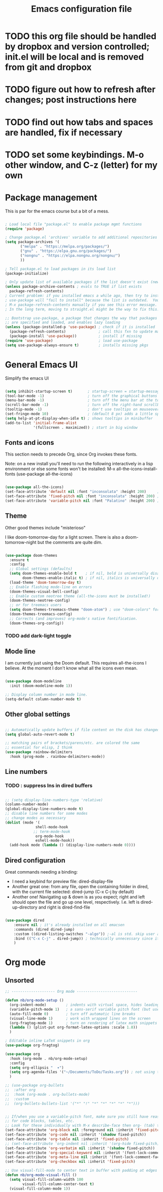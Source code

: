 #+TITLE: Emacs configuration file
#+PROPERTY: header-args:emacs-lisp :tangle ./.emacs.d/init.el :mkdirp yes

* TODO  this org file should be handled by dropbox and version controlled; init.el will be local and is removed from git and dropbox

* TODO figure out how to refresh after changes; post instructions here

* TODO find out how tabs and spaces are handled, fix if necessary

* TODO set some keybindings.  M-o other window, and C-z (letter) for my own

* Package management

This is par for the emacs course but a bit of a mess.

#+begin_src emacs-lisp

  ; Load local file "package.el" to enable package mgmt functions
  (require 'package)

  ; Change package.el 'archives' variable to add additional repositories
  (setq package-archives '(
         ("melpa" . "https://melpa.org/packages/")
         ("gnu" . "https://elpa.gnu.org/packages/")
         ("nongnu" . "https://elpa.nongnu.org/nongnu/")
         ))

  ; Tell package.el to load packages in its load list
  (package-initialize)

  ; Only update list of available packages if the list doesn't exist (new install)
  (unless package-archive-contents ; evals to TRUE if list exists
    package-refresh-contents)
  ; Current problem: if you installed emacs a while ago, then try to install a package,
  ; use-package will "fail to install" because the list is outdated.  You can run
  ; M-x package-refresh-contents manually if you see this error message.
  ; In the long term, moving to straight.el might be the way to fix this.

  ;; Bootstrap use-package, a package that changes the way that packages
  ;; are specified and loaded, and enables lazy loading
  (unless (package-installed-p 'use-package) ; check if it is installed
    (package-refresh-contents)               ; call this fxn to update manually
    (package-install 'use-package))          ; install if missing
  (require 'use-package)                     ; load use-package
  (setq use-package-always-ensure t)         ; installs missing pkgs

#+end_src

* General Emacs UI

Simplify the emacs UI

#+begin_src emacs-lisp

    (setq inhibit-startup-screen t)       ; startup-screen = startup-message = splash-screen
    (tool-bar-mode -1)                    ; turn off the graphical buttons
    (menu-bar-mode -1)                    ; turn off the menu bar at the top
    (scroll-bar-mode -1)                  ; turn off the right-hand scrollbar
    (tooltip-mode -1)                     ; don't use tooltips on mouseover
    (set-fringe-mode 10)                  ; (default 8 px) adds a little space in r and l fringes
    (setq help-at-pt-display-when-idle t) ; shows tooltips in minibuffer
    (add-to-list 'initial-frame-alist
                 '(fullscreen . maximized)) ; start in big window

#+end_src

** Fonts and icons

This section needs to precede Org, since Org invokes these fonts.

Note: on a new install you'll need to run the following interactively in a lisp environment or else some fonts won't be installed:
M-x all-the-icons-install-fonts
(use-package all-the-icons)

#+begin_src emacs-lisp

  (use-package all-the-icons)
  (set-face-attribute 'default nil :font "inconsolata" :height 200)     ; default font
  (set-face-attribute 'fixed-pitch nil :font "inconsolata" :height 200) ; default fixed-width font
  (set-face-attribute 'variable-pitch nil :font "Palatino" :height 200) ; default non-fixed-width

#+end_src

** Theme

 Other good themes include "misterioso"

I like doom-tomorrow-day for a light screen.  There is also a doom-tomorrow-night but the comments are quite dim.

#+begin_src emacs-lisp

  (use-package doom-themes
    :ensure t
    :config
    ;; Global settings (defaults)
    (setq doom-themes-enable-bold t    ; if nil, bold is universally disabled
          doom-themes-enable-italic t) ; if nil, italics is universally disabled
    (load-theme 'doom-tomorrow-day t)
    ;; Enable flashing mode-line on errors
    (doom-themes-visual-bell-config)
    ;; Enable custom neotree theme (all-the-icons must be installed!)
    (doom-themes-neotree-config)
    ;; or for treemacs users
    (setq doom-themes-treemacs-theme "doom-atom") ; use "doom-colors" for less minimal icon theme
    (doom-themes-treemacs-config)
    ;; Corrects (and improves) org-mode's native fontification.
    (doom-themes-org-config))

#+end_src

*** TODO add dark-light toggle

** Mode line

I am currently just using the Doom default.  This requires all-the-icons I believe.  At the moment I don't know what all the icons even mean.

#+begin_src emacs-lisp

  (use-package doom-modeline
    :init (doom-modeline-mode 1))

  ;; Display column number in mode line.
  (setq-default column-number-mode t)

#+end_src

** Other global settings

#+begin_src emacs-lisp

  ;; Automatically update buffers if file content on the disk has changed.
  (setq global-auto-revert-mode t)

  ;; matching pairs of brackets/parens/etc. are colored the same
  ;; essential for elisp, I think
  (use-package rainbow-delimiters
    :hook (prog-mode . rainbow-delimiters-mode))

#+end_src

** Line numbers

*** TODO : suppress lns in dired buffers

#+begin_src emacs-lisp

  ;; (setq display-line-numbers-type 'relative)
  (column-number-mode)
  (global-display-line-numbers-mode t)
  ;; disable line numbers for some modes
  ;; change modes as necessary
  (dolist (mode '(
                shell-mode-hook
               ;; term-mode-hook
                org-mode-hook
                eshell-mode-hook))
    (add-hook mode (lambda () (display-line-numbers-mode 0))))
  
#+end_src

** Dired configuration

Great commands needing a binding:
- I need a keybind for preview file: dired-display-file
- Another great one: from any file, open the containing folder in dired, with the current file selected: dired-jump (C-x C-j by default)
- Another one!  Navigating up & down is as you expect; right and left should open the file and go up one level, respectively.  I.e. left is dired-up-directory and right is dired-find-file

#+begin_src emacs-lisp

  (use-package dired
      :ensure nil ; it's already installed on all emacsen
      :commands (dired dired-jump)
      :custom ((dired-listing-switches "-algo")) ;-al is std. skip user and group
      :bind (("C-x C-j" . dired-jump)) ; technically unnecessary since it's the default
      )

#+end_src

* Org mode

** Unsorted

#+begin_src emacs-lisp
  ;; -------------------- Org mode ----------------------------

  (defun nb/org-mode-setup ()
    (org-indent-mode)         ; indents with virtual space, hides leading stars
    (variable-pitch-mode 1)   ; a sans-serif variable pitch font (but use code below)
    (auto-fill-mode 0)        ; turn off automatic line breaks
    (visual-line-mode 1)      ; work with wrapped lines on the screen
    (org-fragtog-mode 1)      ; turn on rendering of latex math snippets
    (lambda () (plist-put org-format-latex-options :scale 1.8))
    )

  ; Editable inline LaTeX snippets in org
  (use-package org-fragtog)

  (use-package org
    :hook (org-mode . nb/org-mode-setup)
    :config
    (setq org-ellipsis "  ▾")
    (setq org-agenda-files '("~/Documents/ToDo/Tasks.org")) ; not using this but why not
    )

  ;; (use-package org-bullets
  ;;  :after org
  ;;  :hook (org-mode . org-bullets-mode)
  ;;  :custom
  ;;  (org-bullets-bullets-list '("*" "!" "*" "*" "*" "*" "*")))


  ;; If/when you use a variable-pitch font, make sure you still have reasonable settings
  ;; for code blocks, tables, etc.
  ;; Look for these individually with M-x describe-face then org- (tab) to see all
  (set-face-attribute 'org-block nil :foreground nil :inherit 'fixed-pitch)
  (set-face-attribute 'org-code nil :inherit '(shadow fixed-pitch))
  (set-face-attribute 'org-table nil :inherit 'fixed-pitch)
  ;; (set-face-attribute 'org-indent nil :inherit '(org-hide fixed-pitch)) ; will cause error unless indent mode on??
  (set-face-attribute 'org-verbatim nil :inherit '(shadow fixed-pitch))
  (set-face-attribute 'org-special-keyword nil :inherit '(font-lock-comment-face fixed-pitch))
  (set-face-attribute 'org-meta-line nil :inherit '(font-lock-comment-face fixed-pitch))
  (set-face-attribute 'org-checkbox nil :inherit 'fixed-pitch)

  ;; Use visual-fill-mode to center text in buffer with padding at edges
  (defun nb/org-mode-visual-fill ()
    (setq visual-fill-column-width 100
          visual-fill-column-center-text t)
    (visual-fill-column-mode 1))

  (use-package visual-fill-column
    :defer t
    :hook (org-mode . nb/org-mode-visual-fill))


  ;; Org behavior
  ;;(add-hook 'org-mode-hook 'org-fragtog-mode)
  ;;(add-hook 'org-mode-hook (lambda () (plist-put org-format-latex-options :scale 1.8)))
  (org-babel-do-load-languages
    'org-babel-load-languages
    '(
      (emacs-lisp . t)
      (R . t)
      (python . t)
      (maxima . t)
      (latex . t)
      ))

  ;; Syntax highlight in #+BEGIN_SRC blocks
  (setq org-src-fontify-natively t)
  ;; Disable the prompt when running code in org
  (setq org-confirm-babel-evaluate nil)
  ;; Fix an incompatibility between the ob-async and ob-ipython packages
  ;; (setq ob-async-no-async-languages-alist '("ipython"))

  ;; Org quick expansions to insert code blocks
  ;; Use by typing < then the prefix below then tab
  (require 'org-tempo)
  (add-to-list 'org-structure-template-alist '("sh" . "src shell"))
  (add-to-list 'org-structure-template-alist '("el" . "src emacs-lisp"))
  (add-to-list 'org-structure-template-alist '("R" . "src R"))

#+end_src

** Auto-generate init.el

Our goal is that every time this file is edited and saved, we will automatically run org-babel-tangle to regenerate our init.el file.  However, if we have multiple org buffers open, we don't want to run it when we save those buffers - we just want it for this buffer.

*** TODO try to replace this code with buffer-local variables?

#+begin_src emacs-lisp

    ;; Thanks to David Wilson at System Crafters for this function
    (defun nb/org-babel-tangle-config ()
      ;; First check to make sure 
      (when (string-equal (buffer-file-name)
                          (expand-file-name "~/dotfiles/emacs/.emacs.d/emacs-config.org"))
        (let ((org-confirm-babel-evaluate nil))
          (org-babel-tangle))))
  ;; Org startup hook adds an after-save hook
    (add-hook 'org-mode-hook
              (lambda () (add-hook 'after-save-hook 'nb/org-babel-tangle-config)))

  "/Users/nbader/dotfiles/emacs/.emacs.d/emacs-config.org"

#+end_src

** Babel languages

#+begin_src emacs-lisp
  
  (org-babel-do-load-languages
    'org-babel-load-languages
    '(
      (emacs-lisp . t)
      (R . t)
      (python . t)
      (maxima . t)
      (latex . t)
      ))

#+end_src

* Development

** Languages

*** Language server protocol

LSP is protocol for providing  information about a variety of programming languages in the form of external libraries (servers) for each language.  The idea is that emacs can use LSP to get language-specific information from the server which it can then use to provide a better interface for that language.

Before using a new language, you have to install the LSP server for the language.  Go to the LSP-mode github page or the website https://microsoft.github.io/language-server find a maintainer and site for each language.  For example, the javascript LSP is installed via npm, the javascript package manager.

#+begin_src emacs-lisp

  (use-package lsp-mode
    :commands (lsp lsp-deferred)
    :init
    (setq lsp-keymap-prefix "C-c l")
    :config
    (lsp-enable-which-key-integration t)) 

#+end_src

*** Typescript (Javascript)

Typescript is basically Javascript but strongly typed, to help you catch errors early.  It outputs to regular Javascript.  This implementation is just me following along with using lsp mode for arbitrary languages in David Wilson's Emacs From Scratch series.

#+begin_src emacs-lisp

  (use-package typescript-mode
    :mode "\\.ts\\'" ; invokes mode for .ts files
    :hook (typescript-mode . lsp-deferred)
    :config (setq typescript-indent-level 2))
  
#+end_src

*** Company mode

Company mode is a completion framework that can link into LSP servers to provide completions for a particular language.

** Projectile

Projectile makes extra commands available if it detects you are opening a file from a folder with a git repo, and project file, etc.

Built-in alternative is project.el

Two big commands are
- C-p f projectile-find-file looks for a file in the current project using fuzzy matching
- C-p p projectile-switch-project switches to another project if you're working on more than one.  Below is set to open dired when you do this.  

#+begin_src emacs-lisp

  (use-package projectile
    ;;  :diminish projectile-mode
    :config (projectile-mode)
    :bind-keymap
    ("C-c p" . projectile-command-map)
    :init
    (setq projectile-switch-project-action #'projectile-dired)
    )
  
#+end_src

** Magit

#+begin_src emacs-lisp

  ;; git interface
  ;; use C-x g to pull it up
  (use-package magit
    ;; :custom
    ;; (magit-display-buffer-function `magit-display-buffer-same-window-except-diff-v1)
    )

  ;;  :bind (("C-c g" . magit))

#+end_src

* R environment

#+begin_src emacs-lisp

  (use-package ess)

#+end_src

* LaTeX environment

#+begin_src emacs-lisp

  (use-package latex
    :ensure auctex
    :config
    (setq-default TeX-master nil))
  
#+end_src

* Python

#+begin_src emacs-lisp

  ;; Disable the warning message that appears when you start a python interpreter
  (setq python-shell-completion-native-enable nil)

#+end_src

* Shell stuff

#+begin_src emacs-lisp

  ; This package attempts to set emacs exec-path and PATH from the shell path
  ; Should work if your shell is found by executing (getenv "SHELL")
  (use-package exec-path-from-shell
    :if (memq window-system '(mac ns x)) ; when window mgr is either mac, ns, or x
    :config
    (exec-path-from-shell-initialize))
  
#+end_src

* Completion framework

#+begin_src emacs-lisp
  ; -- Completion framework --

  ; IDO mode - the bare-bones system (works fine)
  ;; (setq ido-enable-flex-matching t)
  ;; (setq ido-everywhere t)
  ;; (ido-mode 1)

  ;; vertico displays candidates in a vertical list in the minibuffer,
  ;; which is a little easier to read
  (use-package vertico
    :custom
    (vertico-cycle t)
    :init
    (vertico-mode)
    )

  ;; savehist ("saved history") is a built-in package that puts your recently-selected files at the top of the list.
  (use-package savehist
    :init
    (savehist-mode)
    )

  ; orderless lets you enter space separated search terms for filtering candidates
  (use-package orderless
    :custom
    (completion-styles '(orderless basic))
    (completion-category-overrides '((file (styles basic partial-completion)))))

  ;; Marginalia displays annotations in the minibuffer
  (use-package marginalia
    ;; Bind `marginalia-cycle' locally in the minibuffer.  To make the binding
    ;; available in the *Completions* buffer, add it to the
    ;; `completion-list-mode-map'.
    :bind (:map minibuffer-local-map
           ("M-A" . marginalia-cycle))
    ;; The :init section is always executed.
    :init
    ;; Marginalia must be actived in the :init section of use-package such that
    ;; the mode gets enabled right away. Note that this forces loading the
    ;; package
    (marginalia-mode))

  ; ----------------------------- ;

  ;; helpful is a package that improves the help screens?
  ;; not sure how well it works with vertico and built-in

  ;; which-key displays possible subsequent keys after a prefix
  (use-package which-key
    :init (which-key-mode)
    :diminish (which-key-mode)
    :config (setq which-key-idle-delay 0.3)) ; displays after short delay

  ;; When searching using apropos in Emacs help, show all hits,
  ;; not just user-defined
  (setq apropos-do-all t)

#+end_src

* General keyboard interaction

#+begin_src emacs-lisp
    ;; -------------------- User-defined functions and code ------------------

      (defun nb/point-is-on-leading-symbol ()
        "Determine whether point is on a leading header, comment, or list item
      Return t if so; nil otherwise."
         (let ((start-pt (point)))
         (save-excursion
          (move-beginning-of-line nil)
          (and
           (looking-at (rx
            line-start
            (zero-or-more blank)
            (group-n 1 (or ; add html comments, C multiline
             (one-or-more "#")   ; R, Python comments, Markdown headers
             (one-or-more "%")   ; LaTeX comments
             (one-or-more ">")   ; Markdown/email blockquotes
             (one-or-more "*")   ; org headers, markdown lists
             (= 1 "\"\"\"")      ; Python multiline comments
             (= 1 "+")           ; markdown lists
             (= 1 "-")           ; markdown/org list items
             (seq (one-or-more digit) (= 1 ".")))) ; ordered list items (not working)
            (one-or-more blank)
            (one-or-more graphic)))
           (>= start-pt (match-beginning 1))
           (< start-pt (match-end 1))))))

      (defun nb/move-end-of-line (prefix)
        "Move point to end of line; if repeated, delete trailing whitespace.
      Moves point to the end of the line with universal PREFIX if not there already.
      If point is at the end of the line, remove trailing whitespace,
      moving point to last non-whitespace character.
      Thus C-e C-e replaces C-e M-/ in vanilla emacs."
        (interactive "^p") ; p accepts numeric prefix from C-u; ^ extends selection
        ;; First, 'move-end-of-line' (with numeric prefix) and check if point moved.
        ;; If not, it's already at end of line so run 'delete-horizontal-space'
        (let ((start-point (point)))
          (move-end-of-line prefix)
          (when (= start-point (point))
            (delete-horizontal-space))))

      (defun nb/move-beginning-of-line (prefix)
        "Toggle pt to line beginning, text after indentation/list element/comment.
      Toggles point among three locations: beginning of line (as in the default),
      the first non-whitespace character in the line (default M-m), and
      the first non-whitespace character after a leading symbol, such as a markdown
      list item, an org heading, a comment character, etc. Leading symbols are
      defined in a separate function, 'nb/point-is-on-leading-symbol.'"
        (interactive "^p") ; p accepts numeric prefix from C-u; ^ extends selection
        (setq prefix (or prefix 1)) ; either nil or 1 is set to 1
        ;; If there is numeric prefix (not nil or 1), move down n-1 lines
        (cond ((/= prefix 1) (move-beginning-of-line prefix))
          ;; If pt is at beginning of line on whitespace char, move to 1st non-ws
          ((and (= (current-column) 0) (looking-at "[[:blank:]]"))
            (back-to-indentation))
          ;; Else if pt is on comment/list/header char, move to text after char
          ((nb/point-is-on-leading-symbol)
            (progn (forward-word nil) (backward-word nil)))
          ;; Otherwise go to the beginning of the line
          (t (move-beginning-of-line nil))))

      ;; future: look into general.el to define all your keybindings with nice syntax
      ;; more importantly, this is the way to spacemacs like leader keys etc.

      ;; Wow, hydra is really great, allowing you to simplify "families" of keybinds

      ;; remap C-e and C-a to my functions
      (global-set-key (kbd "C-e") 'nb/move-end-of-line)
      (global-set-key (kbd "C-a") 'nb/move-beginning-of-line)

      ;; remap M-o (unbound) to other-window
      (global-set-key (kbd "M-o") 'other-window)


      ;; On Mac, make sure that command is meta
      (when (eq system-type 'darwin)
        (setq mac-command-key-is-meta t))
      ;  (setq mac-option-modifier 'meta
      ;	mac-command-modifier 'nil))
      ;	mac-option-modifier 'meta
      ;        mac-right-option-modifier 'nil
      ;	mac-command-modifier 'nil
      ;	mac-right-command-modifier 'meta))

      ; On Mac, command-h bypasses emacs to hide the window.  Prevent emacs from sending this
      ; command-tab still works as macos app switcher!
      (setq mac-pass-command-to-system nil)

      ;; - Interaction with system clipboard
      (setq-default
       ;; Kill and yank use the system clipboard
       select-enable-clipboard t
       ;; Kill and yank also uses the X primary selection, just in case
       select-enable-primary t
       ;; Save clipboard strings into kill ring before replacing them.  With this
       ;; off, if you copy something outside emacs, then kill in emacs, then the
       ;; external selection is gone.
       save-interprogram-paste-before-kill t
      )

#+end_src

* Emacs files and directories

This section is about basic housecleaning.

#+begin_src emacs-lisp

  ;; Have Customize write its customization settings to another file.
  ;; But do I need this anymore?
  (setq custom-file "~/.emacs.d/custom-file.el")
  (load custom-file)

  ;; Keep backup files (file~) out of my directories
  (setq backup-directory-alist
          '(("." . "~/.saves" )) ; Put all backups in .saves
        backup-by-copying t      ; don't mess up symlinks
        delete-old-versions t    ; don't let old versions pile up
        kept-new-versions 6      
        kept-old-versions 2
        version-control t)       ; use versioned backups
  
#+end_src

* Evil mode stuff, not currently used

#+begin_src emacs-lisp
;; ----------------- Evil mode stuff --------------------

  ;; ; Use Evil mode (vim emulator)
  ;; ;; load evil
  ;; (use-package evil
  ;;   :ensure t ; install the evil package if not installed
  ;;   :defer .1 ; load emacs before loading evil
  ;;   :init     ; run before loading package:
  ;;   (setq evil-want-keybinding nil)  ; required by evil-collection
  ;;   (setq evil-search-module 'evil-search)
  ;;   ;(setq evil-ex-complete-emacs-commands nil)
  ;;   (setq evil-vsplit-window-right t) ; like vi splitright
  ;;   (setq evil-split-window-below t) ; like vi splitbelow
  ;;   ;(setq evil-shift-round nil)
  ;;   ;(setq evil-want-C-u-scroll t)
  ;;   :config ;; run after loading package:
  ;;   (evil-mode)
  ;;   ;; example how to map a command in normal mode (called 'normal state' in evil)
  ;;   ;(define-key evil-normal-state-map (kbd ", w") 'evil-window-vsplit)
  ;;   )

  ;; ;; vim-like keybindings everywhere in emacs
  ;; (use-package evil-collection
  ;;   :after evil
  ;;   :ensure t
  ;;   :config
  ;;   (evil-collection-init)
  ;;   )

  ;; ;; gc operator, like vim-commentary
  ;; (use-package evil-commentary
  ;;   :ensure t
  ;;   :bind (
  ;;     :map evil-normal-state-map("gc" . evil-commentary))
  ;;   )

#+end_src
